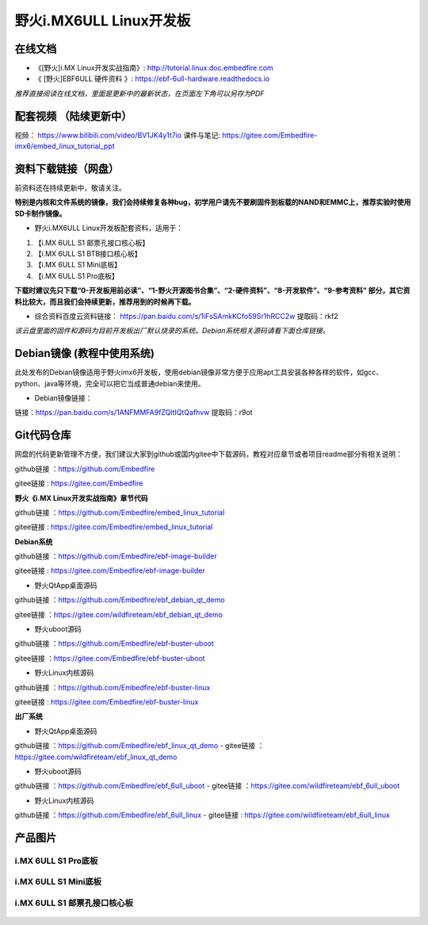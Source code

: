 
野火i.MX6ULL Linux开发板
========================

在线文档
--------

-  《[野火]i.MX Linux开发实战指南》: http://tutorial.linux.doc.embedfire.com

-  《 [野火]EBF6ULL 硬件资料 》: https://ebf-6ull-hardware.readthedocs.io

*推荐直接阅读在线文档，里面是更新中的最新状态，在页面左下角可以另存为PDF*



配套视频 （陆续更新中）
--------
视频：       https://www.bilibili.com/video/BV1JK4y1t7io
课件与笔记:  https://gitee.com/Embedfire-imx6/embed_linux_tutorial_ppt



资料下载链接（网盘）
--------------------
前资料还在持续更新中，敬请关注。

**特别是内核和文件系统的镜像，我们会持续修复各种bug，初学用户请先不要刷固件到板载的NAND和EMMC上，推荐实验时使用SD卡制作镜像。**

-  野火i.MX6ULL Linux开发板配套资料，适用于：

1. 【i.MX 6ULL S1 邮票孔接口核心板】
#. 【i.MX 6ULL S1 BTB接口核心板】
#. 【i.MX 6ULL S1 Mini底板】
#. 【i.MX 6ULL S1 Pro底板】

**下载时建议先只下载“0-开发板用前必读”、“1-野火开源图书合集”、“2-硬件资料”、“8-开发软件”、“9-参考资料” 部分，其它资料比较大，而且我们会持续更新，推荐用到的时候再下载。**

- 综合资料百度云资料链接：
  https://pan.baidu.com/s/1iFsSAmkKCfo59Sr1hRCC2w
  提取码：rkf2
*该云盘里面的固件和源码为目前开发板出厂默认烧录的系统。Debian系统相关源码请看下面仓库链接。*


Debian镜像 (教程中使用系统)
-----------
此处发布的Debian镜像适用于野火imx6开发板，使用debian镜像非常方便于应用apt工具安装各种各样的软件，如gcc、python、java等环境，完全可以把它当成普通debian来使用。

- Debian镜像链接：
链接：https://pan.baidu.com/s/1ANFMMFA9fZQltIQtQafhvw
提取码：r9ot 






Git代码仓库
----------------------
网盘的代码更新管理不方便，我们建议大家到github或国内gitee中下载源码，教程对应章节或者项目readme部分有相关说明：

github链接 ：https://github.com/Embedfire  

gitee链接  : https://gitee.com/Embedfire



**野火《i.MX Linux开发实战指南》章节代码**

github链接 ：https://github.com/Embedfire/embed_linux_tutorial 

gitee链接  : https://gitee.com/Embedfire/embed_linux_tutorial



**Debian系统**

github链接 ：https://github.com/Embedfire/ebf-image-builder

gitee链接  : https://gitee.com/Embedfire/ebf-image-builder
   
-  野火QtApp桌面源码 

github链接 ：https://github.com/Embedfire/ebf_debian_qt_demo

gitee链接  ：https://gitee.com/wildfireteam/ebf_debian_qt_demo

-  野火uboot源码      

github链接 ：https://github.com/Embedfire/ebf-buster-uboot 

gitee链接  ：https://gitee.com/Embedfire/ebf-buster-uboot

-  野火Linux内核源码

github链接 ：https://github.com/Embedfire/ebf-buster-linux  

gitee链接  : https://gitee.com/Embedfire/ebf-buster-linux
   



**出厂系统**

-  野火QtApp桌面源码

github链接 ：https://github.com/Embedfire/ebf_linux_qt_demo     -  gitee链接  ：https://gitee.com/wildfireteam/ebf_linux_qt_demo

-  野火uboot源码 

github链接 ：https://github.com/Embedfire/ebf_6ull_uboot        -  gitee链接  ：https://gitee.com/wildfireteam/ebf_6ull_uboot

-  野火Linux内核源码  

github链接 ：https://github.com/Embedfire/ebf_6ull_linux        -   gitee链接  : https://gitee.com/wildfireteam/ebf_6ull_linux



产品图片
--------

i.MX 6ULL S1 Pro底板
~~~~~~~~~~~~~~~~~~~~

.. figure:: media/imx6ull/imx6ull_s1_pro.jpg
   :alt: i.MX 6ULL S1 Pro底板


i.MX 6ULL S1 Mini底板
~~~~~~~~~~~~~~~~~~~~~

.. figure:: media/imx6ull/imx6ull_s1_mini.jpg
   :alt: i.MX 6ULL S1 Mini底板


i.MX 6ULL S1 邮票孔接口核心板
~~~~~~~~~~~~~~~~~~~~~~~~~~~~~

.. figure:: media/imx6ull/imx6ull_s1_pic1.jpg
   :alt: i.MX 6ULL S1 邮票孔接口核心板1

.. figure:: media/imx6ull/imx6ull_s2_pic2.jpg
   :alt: i.MX 6ULL S1 邮票孔接口核心板2

